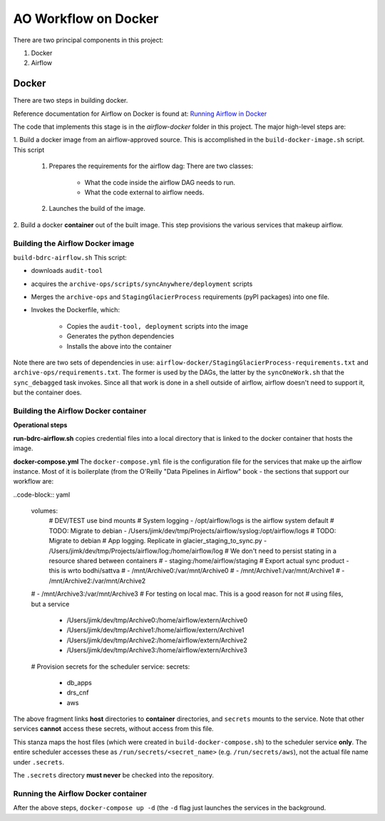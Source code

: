 =====================
AO Workflow on Docker
=====================

There are two principal components in this project:

#. Docker
#. Airflow

Docker
======

There are two steps in building docker.

Reference documentation for Airflow on Docker is found at:
`Running Airflow in Docker <https://airflow.apache.org/docs/apache-airflow/stable/start/docker.html>`_

The code that implements this stage is in the `airflow-docker` folder in this project.
The major high-level steps are:

1.  Build a docker image from an airflow-approved source. This is accomplished in the
``build-docker-image.sh`` script. This script

    #. Prepares the requirements for the airflow dag: There are two classes:

        * What the code inside the airflow DAG needs to run.
        * What the code external to airflow needs.

    #. Launches the build of the image.

2. Build a docker :strong:`container` out of the built image.
This step provisions the various services that makeup airflow.

Building the Airflow Docker image
--------------------------------------------------------------------------------
``build-bdrc-airflow.sh``
This script:

* downloads ``audit-tool``
* acquires the ``archive-ops/scripts/syncAnywhere/deployment`` scripts
* Merges the ``archive-ops`` and ``StagingGlacierProcess`` requirements (pyPI packages) into one file.
* Invokes the Dockerfile, which:

    * Copies the ``audit-tool, deployment`` scripts into the image
    * Generates the python dependencies
    * Installs the above into the container

Note there are two sets of dependencies in use:
``airflow-docker/StagingGlacierProcess-requirements.txt`` and ``archive-ops/requirements.txt``.
The former is used by the DAGs, the latter by the ``syncOneWork.sh`` that the ``sync_debagged``
task invokes. Since all that work is done in a shell outside of airflow, airflow doesn't need
to support it, but the container does.

Building the Airflow Docker container
--------------------------------------------------------------------------------
**Operational steps**

**run-bdrc-airflow.sh**  copies credential files into a local directory that is linked to the docker container
that hosts the image.

**docker-compose.yml** The ``docker-compose.yml`` file is the configuration file for the services that make up the airflow instance.
Most of it is boilerplate (from the O'Reilly "Data Pipelines in Airflow" book - the sections that support our workflow are:


..code-block:: yaml

        volumes:
          # DEV/TEST use bind mounts
          # System logging - /opt/airflow/logs is the airflow system default
          # TODO: Migrate to debian
          - /Users/jimk/dev/tmp/Projects/airflow/syslog:/opt/airflow/logs
          # TODO: Migrate to debian
          # App logging. Replicate in glacier_staging_to_sync.py
          - /Users/jimk/dev/tmp/Projects/airflow/log:/home/airflow/log
          # We don't need to persist stating in a resource shared between containers
          # - staging:/home/airflow/staging
          # Export actual sync product - this is wrto bodhi/sattva
          #      - /mnt/Archive0:/var/mnt/Archive0
          #      - /mnt/Archive1:/var/mnt/Archive1
          #      - /mnt/Archive2:/var/mnt/Archive2
        #      - /mnt/Archive3:/var/mnt/Archive3
        # For testing on local mac. This is a good reason for not
        # using files, but a service
          - /Users/jimk/dev/tmp/Archive0:/home/airflow/extern/Archive0
          - /Users/jimk/dev/tmp/Archive1:/home/airflow/extern/Archive1
          - /Users/jimk/dev/tmp/Archive2:/home/airflow/extern/Archive2
          - /Users/jimk/dev/tmp/Archive3:/home/airflow/extern/Archive3
        # Provision secrets for the scheduler service:
        secrets:
          - db_apps
          - drs_cnf
          - aws

The above fragment links **host** directories to **container** directories, and ``secrets`` mounts
to the service. Note that other services **cannot** access these secrets, without access from this file.

.. code-block:: yaml
    secrets:
      db_apps:
        file:
          .secrets/db_apps.config
      drs_cnf:
        file:
          .secrets/drs.config
      aws:
        file:
          .secrets/aws-credentials

This stanza maps the host files (which were created in ``build-docker-compose.sh``) to the
scheduler service **only**. The entire scheduler accesses these as ``/run/secrets/<secret_name>``
(e.g. ``/run/secrets/aws``), not the actual file name under ``.secrets``.

The ``.secrets`` directory **must never** be checked into the repository.

Running the Airflow Docker container
--------------------------------------------------------------------------------
After the above steps, ``docker-compose up -d`` (the ``-d`` flag just launches the services in the background.

